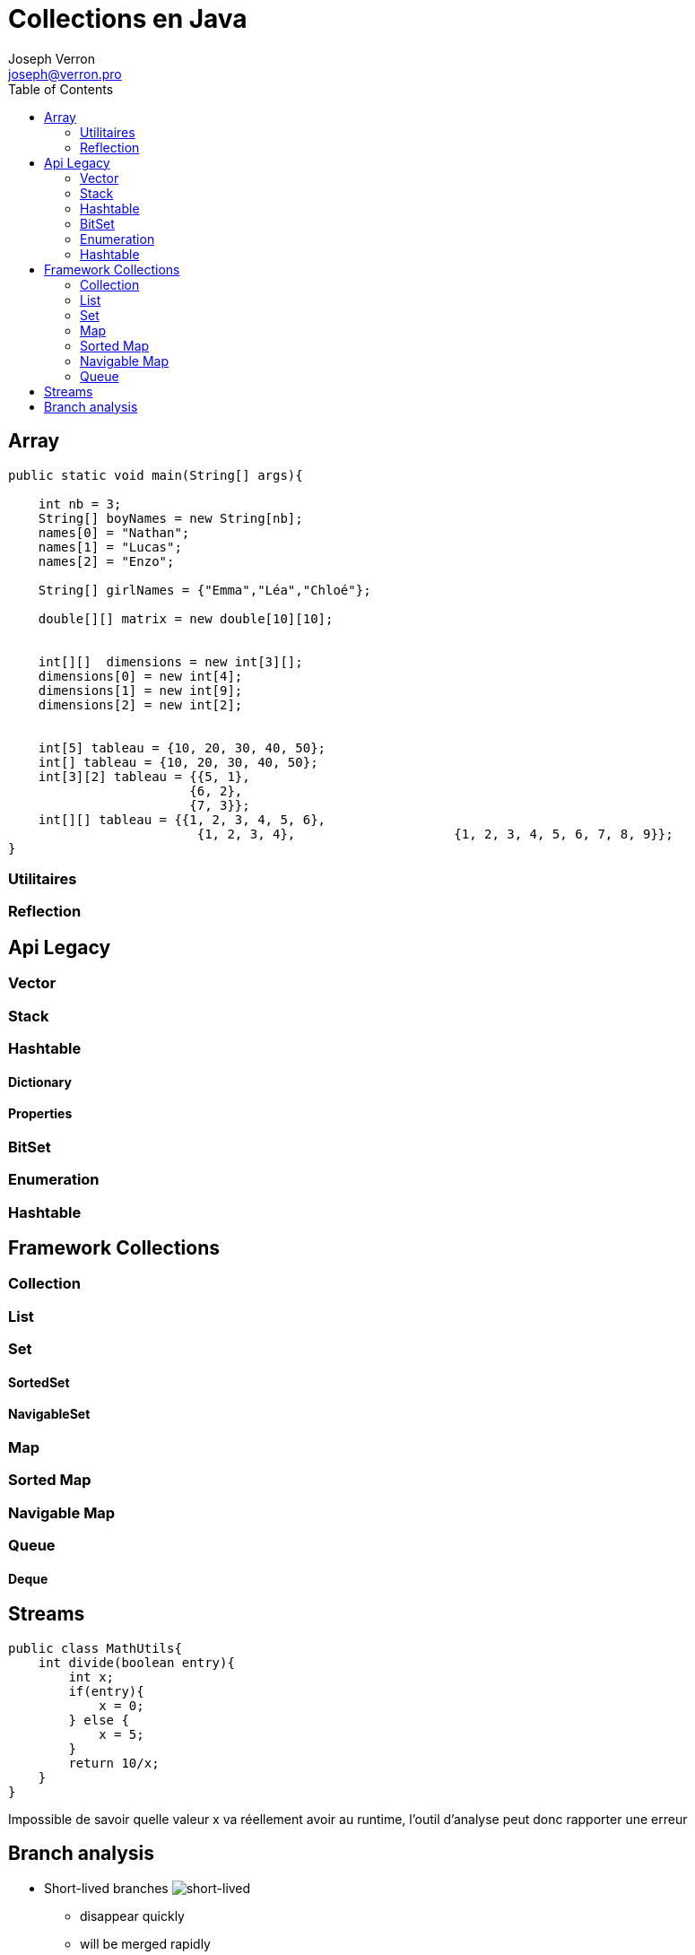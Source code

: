 = Collections en Java
Joseph Verron <joseph@verron.pro>
:toc:
:imagesdir: assets/images
:source-highlighter: highlightjs

== Array

[source, java]
----
public static void main(String[] args){
    
    int nb = 3;
    String[] boyNames = new String[nb];
    names[0] = "Nathan";
    names[1] = "Lucas";
    names[2] = "Enzo";

    String[] girlNames = {"Emma","Léa","Chloé"};

    double[][] matrix = new double[10][10];
    

    int[][]  dimensions = new int[3][];
    dimensions[0] = new int[4];
    dimensions[1] = new int[9];
    dimensions[2] = new int[2];


    int[5] tableau = {10, 20, 30, 40, 50};
    int[] tableau = {10, 20, 30, 40, 50};
    int[3][2] tableau = {{5, 1}, 
                        {6, 2},
                        {7, 3}};
    int[][] tableau = {{1, 2, 3, 4, 5, 6},
                         {1, 2, 3, 4},                     {1, 2, 3, 4, 5, 6, 7, 8, 9}};
}
----

=== Utilitaires

=== Reflection

== Api Legacy

=== Vector

=== Stack

=== Hashtable

==== Dictionary

==== Properties

=== BitSet

=== Enumeration

=== Hashtable

== Framework Collections

=== Collection

=== List

=== Set

==== SortedSet

==== NavigableSet

=== Map

=== Sorted Map

=== Navigable Map

=== Queue

==== Deque

== Streams

[source, java]
----
public class MathUtils{
    int divide(boolean entry){
        int x;
        if(entry){
            x = 0;
        } else {
            x = 5;
        }
        return 10/x;
    }
}
----

[.notes]
Impossible de savoir quelle valeur x va réellement avoir au runtime, l'outil d'analyse peut donc rapporter une erreur

== Branch analysis
* Short-lived branches image:short-lived-branch-concept.png[short-lived, role="right"]
** disappear quickly
** will be merged rapidly
** is developed for a given version
* Long-lived branches image:long-lived-branch-concept.png[long-lived, role="right"]
* Master/main branch
* https://docs.sonarqube.org/latest/analysis/scan/sonarscanner-for-maven/[SonarScanner for Maven ]
* https://github.com/emilybache/Roadload-Refactoring-Kata

